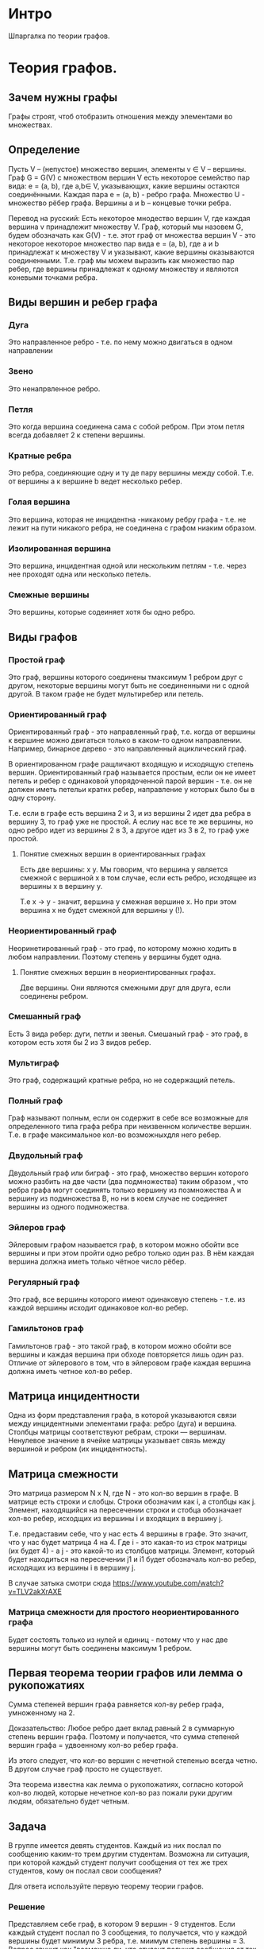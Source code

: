 * Интро
Шпаргалка по теории графов.

* Теория графов.

** Зачем нужны графы

Графы строят, чтоб отобразить отношения между элементами во множествах.

** Определение

Пусть V – (непустое) множество вершин, элементы v ∈ V – вершины. Граф G =
G(V) с множеством вершин V есть некоторое cемейство пар вида: e = (a, b),
где a,b∈ V, указывающих, какие вершины остаются соединёнными. Каждая пара
e = (a, b) - ребро графа. Множество U - множество рёбер графа. Вершины
a и b – концевые точки ребра.

Перевод на русский:
Есть некоторое мнодество вершин V, где каждая вершина v принадлежит
множеству V. Граф, который мы назовем G, будем обозначать как G(V) -
т.е. этот граф от множества вершин V - это некоторое некоторое множество
пар вида  e = (a, b), где а и b принадлежат к множеству V и указывают,
какие вершины оказываются соединенными. Т.е. граф мы можем выразить как
множество пар ребер, где вершины принадлежат к одному множеству и
являются коневыми точками ребра.

** Виды вершин и ребер графа

*** Дуга

Это направленное ребро - т.е. по нему можно двигаться в одном направлении

*** Звено

Это ненапрвленное ребро.

*** Петля

Это когда вершина соединена сама с собой ребром. При этом петля всегда
добавляет 2 к степени вершины.

*** Кратные ребра

Это ребра, соединяющие одну и ту де пару вершины между собой. Т.е. от
вершины а к вершине b ведет несколько ребер.

*** Голая вершина

Это вершина, которая не инцидентна -никакому ребру графа -  т.е. не лежит
на пути никакого ребра, не соединена с графом ниаким образом.

*** Изолированная вершина

Это вершина, инцидентная одной или нескольким петлям - т.е. через нее
проходят одна или несколько петель.

*** Смежные вершины

Это вершины, которые содеиняет хотя бы одно ребро.

** Виды графов
*** Простой граф

Это граф, вершины которого соединены тмаксимум 1 ребром друг с другом,
некоторые вершины могут быть не соединенными ни с одной другой.
В таком графе не будет мультиребер или петель.

*** Ориентированный граф

Ориентированный граф - это направленный граф, т.е. когда от вершины к
вершине можно двигаться только в каком-то одном направлении. Например,
бинарное дерево - это направленный ациклический граф.

В ориентированном графе ращличают входящую и исходящую степень вершин.
Ориентированный граф называется простым, если он не имеет петель и ребер
с одинаковой упорядоченной парой вершин - т.е. он не должен иметь петельи
кратнх ребер, направление у которых было бы в одну сторону.

Т.е. если в графе есть вершина 2 и 3, и из вершины 2 идет два ребра в
вершину 3, то граф уже не простой. А еслиу нас все те же вершины, но одно
ребро идет из вершины 2 в 3, а другое идет из 3 в 2, то граф уже
простой.

**** Понятие смежных вершин в ориентированных графах
Есть две вершины: x y. Мы говорим, что вершина y является смежной с
вершиной x в том случае, если есть ребро, исходящее из вершины x в
вершину y.

Т.е x -> y - значит, вершина y смежная вершине x. Но при этом вершина x
не будет смежной для вершины y (!).

*** Неориентированный граф

Неоринетированный граф - это граф, по которому можно
ходить в любом направлении. Поэтому степень у вершины будет одна.

**** Понятие смежных вершин в неориентированных графах.

Две вершины. Они являются смежными друг для друга, если соединены
ребром.

*** Смешанный граф

Есть 3 вида ребер: дуги, петли и звенья. Смешаный граф - это граф, в
котором есть хотя бы 2 из 3 видов ребер.

*** Мультиграф

Это граф, содержащий кратные ребра, но не содержащий петель.

*** Полный граф

Граф называют полным, если он содержит в себе все возможные для
определенного типа графа ребра при неизвенном количестве вершин. Т.е. в
графе максимальное кол-во возможныхдля него ребер.

*** Двудольный граф

Двудольный граф или биграф - это граф, множество вершин которого можно
разбить на  две части (два подмножества) таким образом , что ребра графа
могут соединять только вершину из позмножества А и вершину из
подмножества В, но ни в коем случае не соединяет вершины из одного
подмножества.

*** Эйлеров граф

Эйлеровым графом называется граф, в котором можно обойти все
вершины и при этом пройти одно ребро только один раз. В нём каждая
вершина должна иметь только чётное число рёбер.

*** Регулярный граф

Это граф, все вершины которого имеют одинаковую степень - т.е. из каждой
вершины исходит одинаковое кол-во ребер.

*** Гамильтонов граф

Гамильтонов граф - это такой граф, в котором можно обойти все вершины и
каждая вершина при обходе повторяется лишь один раз. Отличие от
эйлерового в том, что в эйлеровом графе каждая вершина должна иметь
четное кол-во ребер.


** Матрица инцидентности

Одна из форм представления графа, в которой указываются связи между
инцидентными элементами графа: ребро (дуга) и вершина. Столбцы матрицы
соответствуют ребрам, строки — вершинам. Ненулевое значение в ячейке
матрицы указывает связь между вершиной и ребром (их инцидентность).

** Матрица смежности

Это матрица размером N x N, где N - это кол-во вершин в графе. В матрице
есть строки и слобцы. Строки обозначим как i, а столбцы как j. Элемент,
находящийся на пересечении строки и стобца обозначает кол-во ребер,
исходщих из вершины i и входящих в вершину j.

Т.е. предаставим себе, что у нас есть 4 вершины в графе. Это значит, что
у нас будет матрица 4 на 4. Где i - это какая-то из строк матрицы (их будет 4) - а
j - это какой-то из столбцов матрицы.
Элемент, который будет находиться на пересечении j1 и i1 будет обозначаль
кол-во ребер, исходящих из вершины i в вершину j.

В случае затыка смотри сюда
https://www.youtube.com/watch?v=TLV2akXrAXE

*** Матрица смежности для простого неориентированного графа

Будет состоять только из нулей и единиц - потому что у нас две вершины
могут быть соединены максимум 1 ребром.

** Первая теорема теории графов или лемма о рукопожатиях

Сумма степеней вершин графа равняется кол-ву ребер графа, умноженному
на 2.

Доказательство:
Любое ребро дает вклад равный 2 в суммарную степень вершин графа. Поэтому
и получается, что сумма степеней вершин графа = удвоенному кол-во ребер
графа.

Из этого следует, что кол-во вершин с нечетной степенью всегда
четно. В другом случае граф просто не существует.

Эта теорема известна как лемма о рукопожатиях, согласно которой кол-во
людей, которые нечетное кол-во раз пожали руки другим людям, обязательно
будет четным.

** Задача

В группе имеется девять студентов. Каждый из них послал по сообщению
каким-то трем другим студентам. Возможна ли ситуация, при которой каждый
студент получит сообщения от тех же трех студентов, кому он послал свои сообщения?

Для ответа используйте первую теорему теории графов.

*** Решение

Представляем себе граф, в котором 9 вершин - 9 студентов. Если каждый
студент послал по 3 сообщения, то получается, что у каждой вершины будет
минимум 3 ребра, т.е. миимум степень вершины = 3. Вопрос звучит как
"возможно ли, что студент получит сообщения от тех же 3х студентов, кому
он послал сообщения" поэтому мы будем считать, что граф у нас не
направленный - по одному и тому же ребру (связи) оба студента могут
обмениваться сообщениями.

Поэтому считаем, что степень каждой вершины = 3. Это значит, что
суммарная степень графа у нас 3 * 9 = 27. Раз сумма степеней всех вершин
= 27, то по первой теореме у нас должно быть число ребер, умножив которое
на 2 мы получим 27. Но такого целого числа нет.
